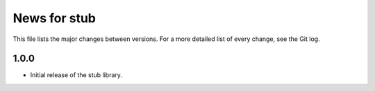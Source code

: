 News for stub
=============

This file lists the major changes between versions. For a more detailed list of
every change, see the Git log.

1.0.0
-----
* Initial release of the stub library.
